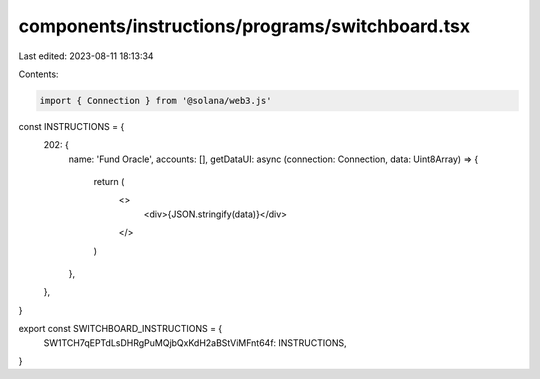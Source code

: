 components/instructions/programs/switchboard.tsx
================================================

Last edited: 2023-08-11 18:13:34

Contents:

.. code-block:: tsx

    import { Connection } from '@solana/web3.js'

const INSTRUCTIONS = {
  202: {
    name: 'Fund Oracle',
    accounts: [],
    getDataUI: async (connection: Connection, data: Uint8Array) => {
      return (
        <>
          <div>{JSON.stringify(data)}</div>
        </>
      )
    },
  },
}

export const SWITCHBOARD_INSTRUCTIONS = {
  SW1TCH7qEPTdLsDHRgPuMQjbQxKdH2aBStViMFnt64f: INSTRUCTIONS,
}


